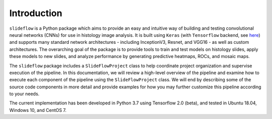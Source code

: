 Introduction
============

``slideflow`` is a Python package which aims to provide an easy and intuitive way of building and testing convolutional neural networks (CNNs) for use in histology image analysis. It is built using ``Keras`` (with ``Tensorflow`` backend, see `here <https://www.tensorflow.org/>`_) and supports many standard network architectures - including InceptionV3, Resnet, and VGG16 - as well as custom architectures. The overarching goal of the package is to provide tools to train and test models on histology slides, apply these models to new slides, and analyze performance by generating predictive heatmaps, ROCs, and mosaic maps. 

The ``slideflow`` package includes a ``SlideFlowProject`` class to help coordinate project organization and supervise execution of the pipeline.  In this documentation, we will review a high-level overview of the pipeline and examine how to execute each component of the pipeline using the ``SlideFlowProject`` class. We will end by describing some of the source code components in more detail and provide examples for how you may further customize this pipeline according to your needs.

The current implementation has been developed in Python 3.7 using Tensorflow 2.0 (beta), and tested in Ubuntu 18.04, Windows 10, and CentOS 7.